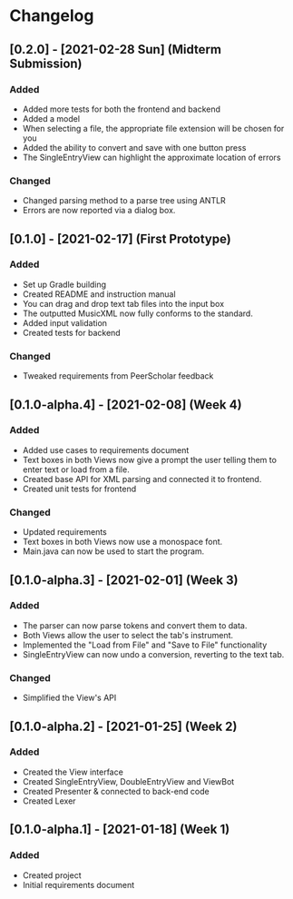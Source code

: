 * Changelog
** [0.2.0] - [2021-02-28 Sun] (Midterm Submission)
*** Added
 - Added more tests for both the frontend and backend
 - Added a model
 - When selecting a file, the appropriate file extension will be chosen for you
 - Added the ability to convert and save with one button press
 - The SingleEntryView can highlight the approximate location of errors
*** Changed
 - Changed parsing method to a parse tree using ANTLR
 - Errors are now reported via a dialog box.
** [0.1.0] - [2021-02-17] (First Prototype)
*** Added
 - Set up Gradle building
 - Created README and instruction manual
 - You can drag and drop text tab files into the input box
 - The outputted MusicXML now fully conforms to the standard.
 - Added input validation
 - Created tests for backend
*** Changed
 - Tweaked requirements from PeerScholar feedback
** [0.1.0-alpha.4] - [2021-02-08] (Week 4)
*** Added
 - Added use cases to requirements document
 - Text boxes in both Views now give a prompt the user telling them to enter text or load from a file.
 - Created base API for XML parsing and connected it to frontend.
 - Created unit tests for frontend
*** Changed
 - Updated requirements
 - Text boxes in both Views now use a monospace font.
 - Main.java can now be used to start the program.
** [0.1.0-alpha.3] - [2021-02-01] (Week 3)
*** Added
 - The parser can now parse tokens and convert them to data.
 - Both Views allow the user to select the tab's instrument.
 - Implemented the "Load from File" and "Save to File" functionality
 - SingleEntryView can now undo a conversion, reverting to the text tab.
*** Changed
 - Simplified the View's API
** [0.1.0-alpha.2] - [2021-01-25] (Week 2)
*** Added
 - Created the View interface
 - Created SingleEntryView, DoubleEntryView and ViewBot
 - Created Presenter & connected to back-end code
 - Created Lexer
** [0.1.0-alpha.1] - [2021-01-18] (Week 1)
*** Added
 - Created project
 - Initial requirements document
